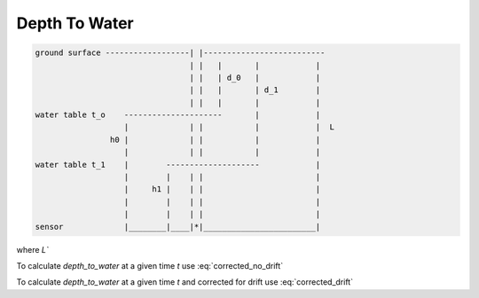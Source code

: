 Depth To Water
------------------

.. code-block:: python

   ground surface ------------------| |--------------------------
                                    | |   |       |            |
                                    | |   | d_0   |            |
                                    | |   |       | d_1        |
                                    | |   |       |            |
   water table t_o    ---------------------       |            |
                      |             | |           |            |  L
                   h0 |             | |           |            |
                      |             | |           |            |
   water table t_1    |        --------------------            |
                      |        |    | |                        |
                      |     h1 |    | |                        |
                      |        |    | |                        |
                      |        |    | |                        |
   sensor             |________|____|*|________________________|



.. math:: d(t) = L - h
   :label: corrected_no_drift

.. math:: d(t) = L` - h
   :label: corrected_drift

where `L\``

.. math:: L` = L_{1} - (L_{1}-L_{0})/(t_{1}-t_{0})*(t-t_{0})
  :label: drift_l

To calculate `depth_to_water` at a given time `t` use :eq:`corrected_no_drift`

To calculate `depth_to_water` at a given time `t` and corrected for drift use :eq:`corrected_drift`

